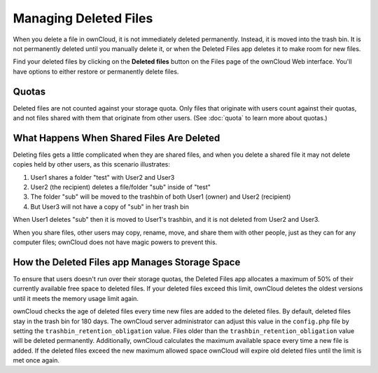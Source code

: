 ======================
Managing Deleted Files
======================

When you delete a file in ownCloud, it is not immediately deleted permanently. 
Instead, it is moved into the trash bin. It is not permanently deleted until 
you manually delete it, or when the Deleted Files app deletes it to make room 
for new files.

Find your deleted files by clicking on the **Deleted files** 
button on the Files page of the ownCloud Web interface. You'll have options to 
either restore or permanently delete files.

Quotas
------

Deleted files are not counted against your storage quota. Only files that 
originate with users count against their quotas, and not files 
shared with them that originate from other users. (See :doc:`quota` to learn 
more about quotas.)

What Happens When Shared Files Are Deleted
------------------------------------------

Deleting files gets a little complicated when they are shared files, and when 
you delete a shared file it may not delete copies held by other users, as this 
scenario illustrates:

1. User1 shares a folder "test" with User2 and User3
2. User2 (the recipient) deletes a file/folder "sub" inside of "test"
3. The folder "sub" will be moved to the trashbin of both User1 (owner) and 
   User2 (recipient)
4. But User3 will not have a copy of "sub" in her trash bin

When User1 deletes "sub" then it is moved to User1's trashbin, and it is not 
deleted from User2 and User3.

When you share files, other users may copy, rename, move, and share them with 
other people, just as they can for any computer files; ownCloud does not have 
magic powers to prevent this.

How the Deleted Files app Manages Storage Space
-----------------------------------------------

To ensure that users doesn't run over their storage quotas, 
the Deleted Files app allocates a maximum of 50% of their currently 
available free space to deleted files. If your deleted files exceed this limit, 
ownCloud deletes the oldest versions until it meets the memory usage limit 
again.

ownCloud checks the age of deleted files every time new files are added to the 
deleted files. By default, deleted files stay in the trash bin for 180 days. The 
ownCloud server administrator can adjust this value in the ``config.php`` file 
by setting the ``trashbin_retention_obligation`` value. Files older than the 
``trashbin_retention_obligation`` value will be deleted permanently. 
Additionally, ownCloud calculates the maximum available space every time a new 
file is added. If the deleted files exceed the new maximum allowed space 
ownCloud will expire old deleted files until the limit is met once again.